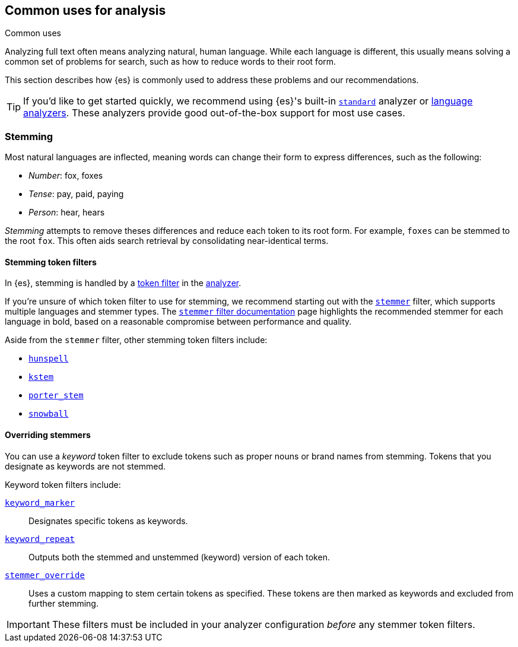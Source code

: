 == Common uses for analysis
++++
<titleabbrev>Common uses</titleabbrev>
++++

Analyzing full text often means analyzing natural, human language. While each
language is different, this usually means solving a common set of problems for
search, such as how to reduce words to their root form.

This section describes how {es} is commonly used to address these problems and
our recommendations.

[TIP]
====
If you'd like to get started quickly, we recommend using {es}'s built-in
<<analysis-standard-analyzer,`standard`>> analyzer or 
<<analysis-lang-analyzer,language analyzers>>. These analyzers provide good
out-of-the-box support for most use cases.
====

[float]
[[stemming]]
=== Stemming

Most natural languages are inflected, meaning words can change
their form to express differences, such as the following:

* _Number_:      fox, foxes
* _Tense_:       pay, paid, paying
* _Person_:      hear, hears

_Stemming_ attempts to remove theses differences and reduce each token to its
root form. For example, `foxes` can be stemmed to the root `fox`. This often
aids search retrieval by consolidating near-identical terms.

[float]
[[stemming-token-filters]]
==== Stemming token filters

In {es}, stemming is handled by a <<analysis-tokenfilters,token filter>> in
the <<analyzer-anatomy,analyzer>>.

If you're unsure of which token filter to use for stemming, we recommend
starting out with the <<analysis-stemmer-tokenfilter,`stemmer`>> filter, which
supports multiple languages and stemmer types. The
<<analysis-stemmer-tokenfilter,`stemmer` filter documentation>> page highlights
the recommended stemmer for each language in bold, based on a reasonable
compromise between performance and quality.

Aside from the `stemmer` filter, other stemming token filters include:

* <<analysis-hunspell-tokenfilter,`hunspell`>>
* <<analysis-kstem-tokenfilter,`kstem`>>
* <<analysis-porterstem-tokenfilter,`porter_stem`>>
* <<analysis-snowball-tokenfilter,`snowball`>>

[float]
[[overriding-stemmers]]
==== Overriding stemmers

[[stemmer-keyword]]
You can use a _keyword_ token filter to exclude tokens such as proper nouns or
brand names from stemming. Tokens that you designate as keywords are not
stemmed.

Keyword token filters include:

<<analysis-keyword-repeat-tokenfilter,`keyword_marker`>>::
Designates specific tokens as keywords.

<<analysis-keyword-repeat-tokenfilter,`keyword_repeat`>>::
Outputs both the stemmed and unstemmed (keyword) version of each token.

<<analysis-stemmer-override-tokenfilter,`stemmer_override`>>::
Uses a custom mapping to stem certain tokens as specified. These tokens are then
marked as keywords and excluded from further stemming.

[IMPORTANT]
====
These filters must be included in your analyzer configuration _before_ any
stemmer token filters.
====
